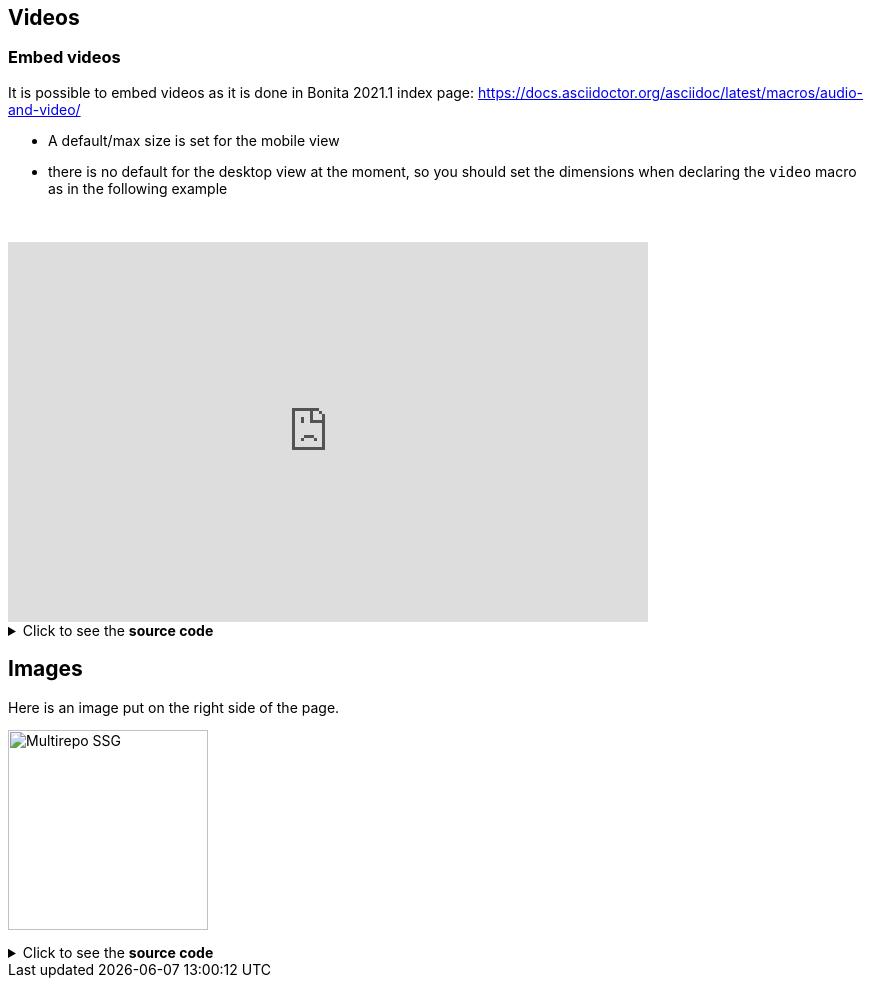 :page-editable: true
== Videos

=== Embed videos

It is possible to embed videos as it is done in Bonita 2021.1 index page: https://docs.asciidoctor.org/asciidoc/latest/macros/audio-and-video/

* A default/max size is set for the mobile view
* there is no default for the desktop view at the moment, so you should set the dimensions when declaring the `video` macro
as in the following example

// this fake block is here to add a break line before the video
{empty} +

video::Hl1thnPla7E[youtube, width=640,height=380]


.Click to see the *source code*
[%collapsible]
====
[source,asciidoc]
----
// For more details about the videos syntax, see https://docs.asciidoctor.org/asciidoc/latest/macros/audio-and-video/
video::Hl1thnPla7E[youtube, width=640,height=380]
----
====


== Images

Here is an image put on the right side of the page.

image:multirepo-ssg.svg[Multirepo SSG,200,float=right]

.Click to see the *source code*
[%collapsible]
====
[source,asciidoc]
----
image:multirepo-ssg.svg[Multirepo SSG,200,float=right]
----
====
